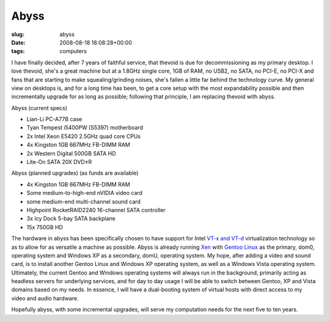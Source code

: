 Abyss
=====

:slug: abyss
:date: 2008-08-18 18:08:28+00:00
:tags: computers

I have finally decided, after 7 years of faithful service, that thevoid
is due for decommissioning as my primary desktop. I love thevoid, she's
a great machine but at a 1.8GHz single core, 1GB of RAM, no USB2, no
SATA, no PCI-E, no PCI-X and fans that are starting to make
squealing/grinding noises, she's fallen a little far behind the
technology curve. My general view on desktops is, and for a long time
has been, to get a core setup with the most expandability possible and
then incrementally upgrade for as long as possible; following that
principle, I am replacing thevoid with abyss.

Abyss (current specs)

-   Lian-Li PC-A77B case
-   Tyan Tempest i5400PW (S5397) motherboard
-   2x Intel Xeon E5420 2.5GHz quad core CPUs
-   4x Kingston 1GB 667MHz FB-DIMM RAM
-   2x Western Digital 500GB SATA HD
-   Lite-On SATA 20X DVD±R

Abyss (planned upgrades) (as funds are available)

-   4x Kingston 1GB 667MHz FB-DIMM RAM
-   Some medium-to-high-end nVIDIA video card
-   some medium-end multi-channel sound card
-   Highpoint RocketRAID2240 16-channel SATA controller
-   3x Icy Dock 5-bay SATA backplane
-   15x 750GB HD

The hardware in abyss has been specifically chosen to have support for
Intel `VT-x and
VT-d <http://en.wikipedia.org/wiki/X86_virtualization#Intel_Virtualization_Technology_.28Intel_VT.29>`__
virtualization technology so as to allow for as versatile a machine as
possible. Abyss is already running
`Xen <http://en.wikipedia.org/wiki/Xen>`__ with `Gentoo
Linux <http://en.wikipedia.org/wiki/Gentoo_Linux>`__ as the primary,
dom0, operating system and Windows XP as a secondary, domU, operating
system. My hope, after adding a video and sound card, is to install
another Gentoo Linux and Windows XP operating system, as well as a
Windows Vista operating system. Ultimately, the current Gentoo and
Windows operating systems will always run in the background, primarily
acting as headless servers for underlying services, and for day to day
usage I will be able to switch between Gentoo, XP and Vista domains
based on my needs. In essence, I will have a dual-booting system of
virtual hosts with direct access to my video and audio hardware.

Hopefully abyss, with some incremental upgrades, will serve my
computation needs for the next five to ten years.
